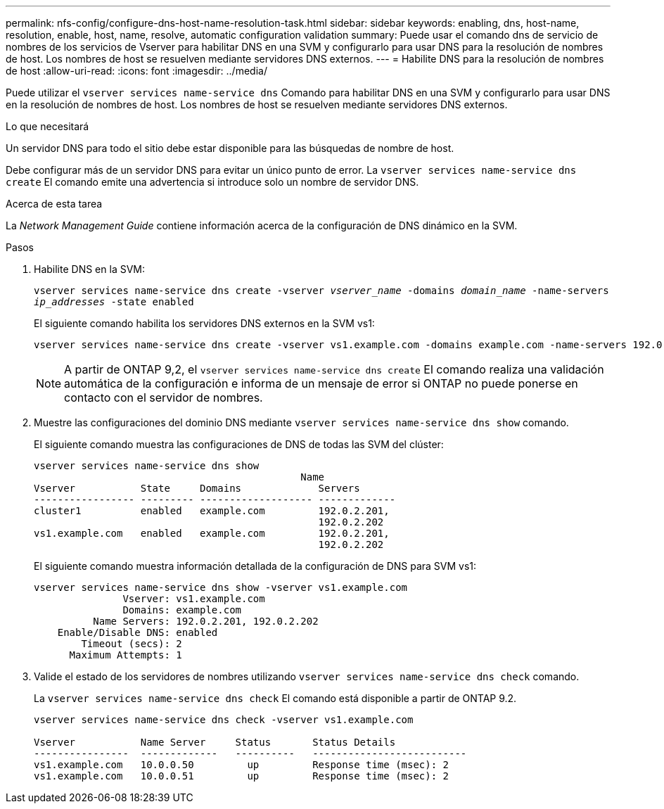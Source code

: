 ---
permalink: nfs-config/configure-dns-host-name-resolution-task.html 
sidebar: sidebar 
keywords: enabling, dns, host-name, resolution, enable, host, name, resolve, automatic configuration validation 
summary: Puede usar el comando dns de servicio de nombres de los servicios de Vserver para habilitar DNS en una SVM y configurarlo para usar DNS para la resolución de nombres de host. Los nombres de host se resuelven mediante servidores DNS externos. 
---
= Habilite DNS para la resolución de nombres de host
:allow-uri-read: 
:icons: font
:imagesdir: ../media/


[role="lead"]
Puede utilizar el `vserver services name-service dns` Comando para habilitar DNS en una SVM y configurarlo para usar DNS en la resolución de nombres de host. Los nombres de host se resuelven mediante servidores DNS externos.

.Lo que necesitará
Un servidor DNS para todo el sitio debe estar disponible para las búsquedas de nombre de host.

Debe configurar más de un servidor DNS para evitar un único punto de error. La `vserver services name-service dns create` El comando emite una advertencia si introduce solo un nombre de servidor DNS.

.Acerca de esta tarea
La _Network Management Guide_ contiene información acerca de la configuración de DNS dinámico en la SVM.

.Pasos
. Habilite DNS en la SVM:
+
`vserver services name-service dns create -vserver _vserver_name_ -domains _domain_name_ -name-servers _ip_addresses_ -state enabled`

+
El siguiente comando habilita los servidores DNS externos en la SVM vs1:

+
[listing]
----
vserver services name-service dns create -vserver vs1.example.com -domains example.com -name-servers 192.0.2.201,192.0.2.202 -state enabled
----
+
[NOTE]
====
A partir de ONTAP 9,2, el `vserver services name-service dns create` El comando realiza una validación automática de la configuración e informa de un mensaje de error si ONTAP no puede ponerse en contacto con el servidor de nombres.

====
. Muestre las configuraciones del dominio DNS mediante `vserver services name-service dns show` comando.
+
El siguiente comando muestra las configuraciones de DNS de todas las SVM del clúster:

+
[listing]
----
vserver services name-service dns show
                                             Name
Vserver           State     Domains             Servers
----------------- --------- ------------------- -------------
cluster1          enabled   example.com         192.0.2.201,
                                                192.0.2.202
vs1.example.com   enabled   example.com         192.0.2.201,
                                                192.0.2.202
----
+
El siguiente comando muestra información detallada de la configuración de DNS para SVM vs1:

+
[listing]
----
vserver services name-service dns show -vserver vs1.example.com
               Vserver: vs1.example.com
               Domains: example.com
          Name Servers: 192.0.2.201, 192.0.2.202
    Enable/Disable DNS: enabled
        Timeout (secs): 2
      Maximum Attempts: 1
----
. Valide el estado de los servidores de nombres utilizando `vserver services name-service dns check` comando.
+
La `vserver services name-service dns check` El comando está disponible a partir de ONTAP 9.2.

+
[listing]
----
vserver services name-service dns check -vserver vs1.example.com

Vserver           Name Server     Status       Status Details
----------------  -------------   ----------   --------------------------
vs1.example.com   10.0.0.50         up         Response time (msec): 2
vs1.example.com   10.0.0.51         up         Response time (msec): 2
----

